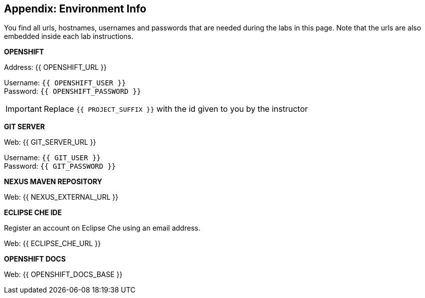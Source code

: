 ## Appendix: Environment Info

You find all urls, hostnames, usernames and passwords that are needed during the 
labs in this page. Note that the urls are also embedded inside each lab instructions.

**OPENSHIFT**

Address: {{ OPENSHIFT_URL }} +

Username: `{{ OPENSHIFT_USER }}` + 
Password: `{{ OPENSHIFT_PASSWORD }}` +

IMPORTANT: Replace `{{ PROJECT_SUFFIX }}` with the id given to you by the instructor

**GIT SERVER**

Web: {{ GIT_SERVER_URL }}

Username: `{{ GIT_USER }}` + 
Password: `{{ GIT_PASSWORD }}` + 

**NEXUS MAVEN REPOSITORY**

Web: {{ NEXUS_EXTERNAL_URL }}

**ECLIPSE CHE IDE**

Register an account on Eclipse Che using an email address.

Web: {{ ECLIPSE_CHE_URL }}

**OPENSHIFT DOCS**

Web: {{ OPENSHIFT_DOCS_BASE }}